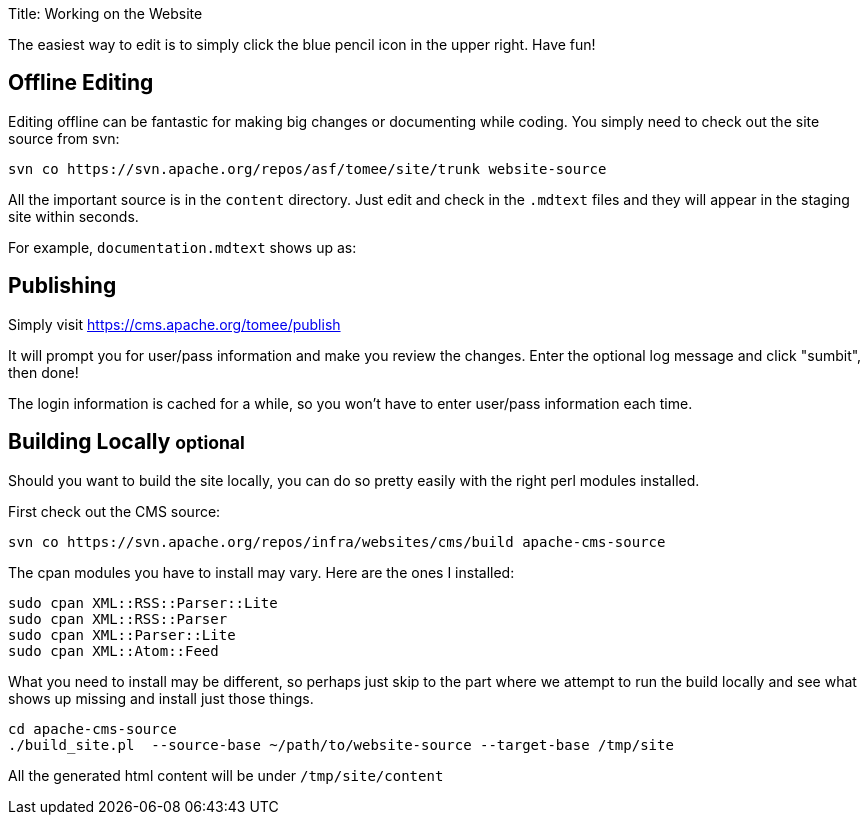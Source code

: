 Title: Working on the Website

The easiest way to edit is to simply click the blue pencil icon in the upper right.
Have fun!

== Offline Editing

Editing offline can be fantastic for making big changes or documenting while coding.
You simply need to  check out the site source from svn:

 svn co https://svn.apache.org/repos/asf/tomee/site/trunk website-source

All the important source is in the `content` directory.
Just edit and check in the `.mdtext` files and they will appear in the staging site within seconds.

For example, `documentation.mdtext` shows up as:

[http://tomee.staging.apache.org/documentation.html]

== Publishing

Simply visit https://cms.apache.org/tomee/publish

It will prompt you for user/pass information and make you review the changes.
Enter the optional log message and click "sumbit", then done!

The login information is cached for a while, so you won't have to enter user/pass information each time.

== Building Locally +++<small>+++optional+++</small>+++

Should you want to build the site locally, you can do so pretty easily with the right perl modules installed.

First check out the CMS source:

 svn co https://svn.apache.org/repos/infra/websites/cms/build apache-cms-source

The cpan modules you have to install may vary.
Here are the ones I installed:

 sudo cpan XML::RSS::Parser::Lite
 sudo cpan XML::RSS::Parser
 sudo cpan XML::Parser::Lite
 sudo cpan XML::Atom::Feed

What you need to install may be different, so perhaps just skip to the part where we attempt to run the build locally and see what shows up missing and install just those things.

 cd apache-cms-source
 ./build_site.pl  --source-base ~/path/to/website-source --target-base /tmp/site

All the generated html content will be under `/tmp/site/content`
